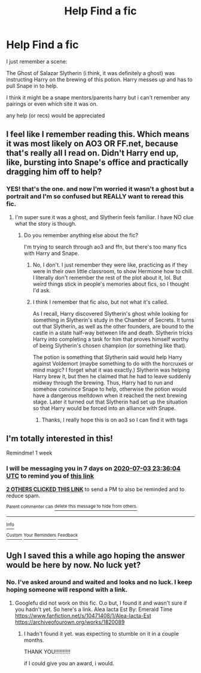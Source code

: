 #+TITLE: Help Find a fic

* Help Find a fic
:PROPERTIES:
:Author: AceKat17
:Score: 17
:DateUnix: 1593181461.0
:DateShort: 2020-Jun-26
:FlairText: What's That Fic?
:END:
I just remember a scene:

The Ghost of Salazar Slytherin (i think, it was definitely a ghost) was instructing Harry on the brewing of this potion. Harry messes up and has to pull Snape in to help.

I think it might be a snape mentors/parents harry but i can't remember any pairings or even which site it was on.

any help (or recs) would be appreciated


** I feel like I remember reading this. Which means it was most likely on AO3 OR FF.net, because that's really all I read on. Didn't Harry end up, like, bursting into Snape's office and practically dragging him off to help?
:PROPERTIES:
:Author: SimonSherlockPotter
:Score: 2
:DateUnix: 1593202594.0
:DateShort: 2020-Jun-27
:END:

*** YES! that's the one. and now I'm worried it wasn't a ghost but a portrait and I'm so confused but REALLY want to reread this fic.
:PROPERTIES:
:Author: AceKat17
:Score: 1
:DateUnix: 1593205981.0
:DateShort: 2020-Jun-27
:END:

**** I'm super sure it was a ghost, and Slytherin feels familiar. I have NO clue what the story is though.
:PROPERTIES:
:Author: SimonSherlockPotter
:Score: 2
:DateUnix: 1593207037.0
:DateShort: 2020-Jun-27
:END:

***** Do you remember anything else about the fic?

I'm trying to search through ao3 and ffn, but there's too many fics with Harry and Snape.
:PROPERTIES:
:Author: AceKat17
:Score: 1
:DateUnix: 1593311080.0
:DateShort: 2020-Jun-28
:END:

****** No, I don't. I just remember they were like, practicing as if they were in their own little classroom, to show Hermione how to chill. I literally don't remember the rest of the plot about it, lol. But weird things stick in people's memories about fics, so I thought I'd ask.
:PROPERTIES:
:Author: SimonSherlockPotter
:Score: 2
:DateUnix: 1593311719.0
:DateShort: 2020-Jun-28
:END:


****** I think I remember that fic also, but not what it's called.

As I recall, Harry discovered Slytherin's ghost while looking for something in Slytherin's study in the Chamber of Secrets. It turns out that Slytherin, as well as the other founders, are bound to the castle in a state half-way between life and death. Slytherin tricks Harry into completing a task for him that proves himself worthy of being Slytherin's chosen champion (or something like that).

The potion is something that Slytherin said would help Harry against Voldemort (maybe something to do with the horcruxes or mind magic? I forget what it was exactly.) Slytherin was helping Harry brew it, but then he claimed that he had to leave suddenly midway through the brewing. Thus, Harry had to run and somehow convince Snape to help, otherwise the potion would have a dangerous meltdown when it reached the next brewing stage. Later it turned out that Slytherin had set up the situation so that Harry would be forced into an alliance with Snape.
:PROPERTIES:
:Author: chiruochiba
:Score: 2
:DateUnix: 1593313858.0
:DateShort: 2020-Jun-28
:END:

******* Thanks, I really hope this is on ao3 so I can find it with tags
:PROPERTIES:
:Author: AceKat17
:Score: 1
:DateUnix: 1593357983.0
:DateShort: 2020-Jun-28
:END:


** I'm totally interested in this!

Remindme! 1 week
:PROPERTIES:
:Author: ninjapirate101
:Score: 1
:DateUnix: 1593214564.0
:DateShort: 2020-Jun-27
:END:

*** I will be messaging you in 7 days on [[http://www.wolframalpha.com/input/?i=2020-07-03%2023:36:04%20UTC%20To%20Local%20Time][*2020-07-03 23:36:04 UTC*]] to remind you of [[https://np.reddit.com/r/HPfanfiction/comments/hg8iuc/help_find_a_fic/fw46jhh/?context=3][*this link*]]

[[https://np.reddit.com/message/compose/?to=RemindMeBot&subject=Reminder&message=%5Bhttps%3A%2F%2Fwww.reddit.com%2Fr%2FHPfanfiction%2Fcomments%2Fhg8iuc%2Fhelp_find_a_fic%2Ffw46jhh%2F%5D%0A%0ARemindMe%21%202020-07-03%2023%3A36%3A04%20UTC][*2 OTHERS CLICKED THIS LINK*]] to send a PM to also be reminded and to reduce spam.

^{Parent commenter can} [[https://np.reddit.com/message/compose/?to=RemindMeBot&subject=Delete%20Comment&message=Delete%21%20hg8iuc][^{delete this message to hide from others.}]]

--------------

[[https://np.reddit.com/r/RemindMeBot/comments/e1bko7/remindmebot_info_v21/][^{Info}]]

[[https://np.reddit.com/message/compose/?to=RemindMeBot&subject=Reminder&message=%5BLink%20or%20message%20inside%20square%20brackets%5D%0A%0ARemindMe%21%20Time%20period%20here][^{Custom}]]
[[https://np.reddit.com/message/compose/?to=RemindMeBot&subject=List%20Of%20Reminders&message=MyReminders%21][^{Your Reminders}]]
[[https://np.reddit.com/message/compose/?to=Watchful1&subject=RemindMeBot%20Feedback][^{Feedback}]]
:PROPERTIES:
:Author: RemindMeBot
:Score: 1
:DateUnix: 1593217721.0
:DateShort: 2020-Jun-27
:END:


** Ugh I saved this a while ago hoping the answer would be here by now. No luck yet?
:PROPERTIES:
:Author: tequilanoodles
:Score: 1
:DateUnix: 1595044298.0
:DateShort: 2020-Jul-18
:END:

*** No. I've asked around and waited and looks and no luck. I keep hoping someone will respond with a link.
:PROPERTIES:
:Author: AceKat17
:Score: 1
:DateUnix: 1595107811.0
:DateShort: 2020-Jul-19
:END:

**** Googlefu did not work on this fic. O.o but, I found it and wasn't sure if you hadn't yet. So here's a link. Alea Iacta Est By: Emerald Time [[https://www.fanfiction.net/s/10471408/1/Alea-Iacta-Est]] [[https://archiveofourown.org/works/1820089]]
:PROPERTIES:
:Author: iheartlucius
:Score: 1
:DateUnix: 1596141046.0
:DateShort: 2020-Jul-31
:END:

***** I hadn't found it yet. was expecting to stumble on it in a couple months.

THANK YOU!!!!!!!!!!

if I could give you an award, i would.
:PROPERTIES:
:Author: AceKat17
:Score: 1
:DateUnix: 1596158936.0
:DateShort: 2020-Jul-31
:END:
